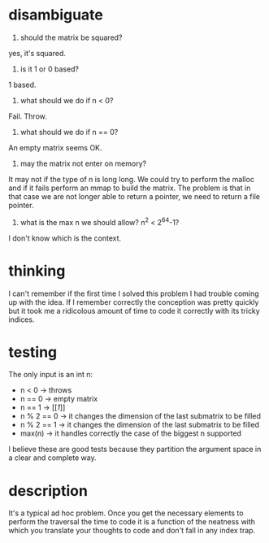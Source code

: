 * disambiguate
1. should the matrix be squared?
yes, it's squared.

2. is it 1 or 0 based?
1 based.

3. what should we do if n < 0?
Fail. Throw.
 
4. what should we do if n == 0?
An empty matrix seems OK.

5. may the matrix not enter on memory?
It may not if the type of n is long long. We could try to perform the malloc and if it fails
perform an mmap to build the matrix. The problem is that in that case we are not longer able to
return a pointer, we need to return a file pointer.

6. what is the max n we should allow? n^2 < 2^64-1?
I don't know which is the context.

* thinking
I can't remember if the first time I solved this problem I had trouble coming up with the idea.
If I remember correctly the conception was pretty quickly but it took me a ridicolous amount of 
time to code it correctly with its tricky indices.

* testing
The only input is an int n:

- n < 0      -> throws
- n == 0     -> empty matrix
- n == 1     -> [[[[1]]]]
- n % 2 == 0 -> it changes the dimension of the last submatrix to be filled
- n % 2 == 1 -> it changes the dimension of the last submatrix to be filled
- max(n)     -> it handles correctly the case of the biggest n supported

I believe these are good tests because they partition the argument space
in a clear and complete way.

* description
It's a typical ad hoc problem. Once you get the necessary elements to perform the traversal
the time to code it is a function of the neatness with which you translate your thoughts to code
and don't fall in any index trap.
